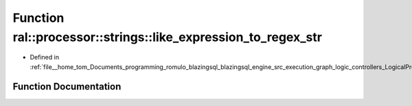 .. _exhale_function_LogicalProject_8cpp_1a186318ac9040cd20e11b5d2bfcbf26c8:

Function ral::processor::strings::like_expression_to_regex_str
==============================================================

- Defined in :ref:`file__home_tom_Documents_programming_romulo_blazingsql_blazingsql_engine_src_execution_graph_logic_controllers_LogicalProject.cpp`


Function Documentation
----------------------


.. doxygenfunction:: ral::processor::strings::like_expression_to_regex_str(const std::string&)

